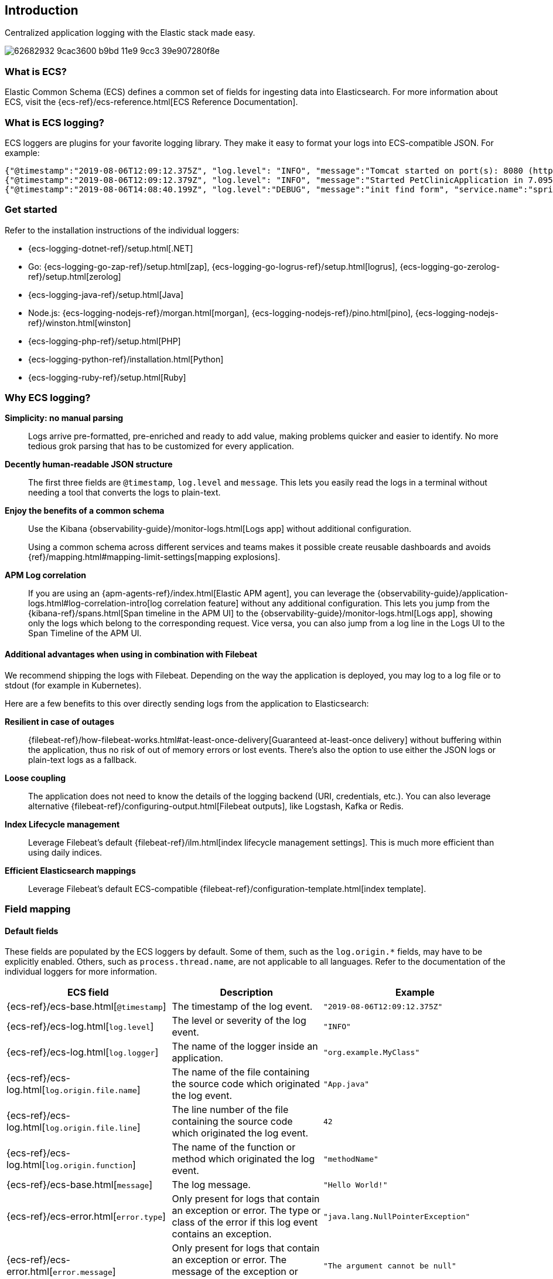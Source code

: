 [[intro]]
== Introduction


Centralized application logging with the Elastic stack made easy.

[role="screenshot"]
image:https://user-images.githubusercontent.com/2163464/62682932-9cac3600-b9bd-11e9-9cc3-39e907280f8e.png[]

[float]
=== What is ECS?

Elastic Common Schema (ECS) defines a common set of fields for ingesting data into Elasticsearch.
For more information about ECS, visit the {ecs-ref}/ecs-reference.html[ECS Reference Documentation].

[float]
=== What is ECS logging?

ECS loggers are plugins for your favorite logging library.
They make it easy to format your logs into ECS-compatible JSON. For example:
[source,json]
----
{"@timestamp":"2019-08-06T12:09:12.375Z", "log.level": "INFO", "message":"Tomcat started on port(s): 8080 (http) with context path ''", "service.name":"spring-petclinic","process.thread.name":"restartedMain","log.logger":"org.springframework.boot.web.embedded.tomcat.TomcatWebServer"}
{"@timestamp":"2019-08-06T12:09:12.379Z", "log.level": "INFO", "message":"Started PetClinicApplication in 7.095 seconds (JVM running for 9.082)", "service.name":"spring-petclinic","process.thread.name":"restartedMain","log.logger":"org.springframework.samples.petclinic.PetClinicApplication"}
{"@timestamp":"2019-08-06T14:08:40.199Z", "log.level":"DEBUG", "message":"init find form", "service.name":"spring-petclinic","process.thread.name":"http-nio-8080-exec-8","log.logger":"org.springframework.samples.petclinic.owner.OwnerController","transaction.id":"28b7fb8d5aba51f1","trace.id":"2869b25b5469590610fea49ac04af7da"}
----

// To do: Update these links to be documentation links
[float]
=== Get started

Refer to the installation instructions of the individual loggers:

* {ecs-logging-dotnet-ref}/setup.html[.NET]
* Go: {ecs-logging-go-zap-ref}/setup.html[zap], {ecs-logging-go-logrus-ref}/setup.html[logrus], {ecs-logging-go-zerolog-ref}/setup.html[zerolog]
* {ecs-logging-java-ref}/setup.html[Java]
* Node.js: {ecs-logging-nodejs-ref}/morgan.html[morgan], {ecs-logging-nodejs-ref}/pino.html[pino], {ecs-logging-nodejs-ref}/winston.html[winston]
* {ecs-logging-php-ref}/setup.html[PHP]
* {ecs-logging-python-ref}/installation.html[Python]
* {ecs-logging-ruby-ref}/setup.html[Ruby]

[float]
=== Why ECS logging?

*Simplicity: no manual parsing*::
+
--
Logs arrive pre-formatted, pre-enriched and ready to add value, making problems quicker and easier to identify.
No more tedious grok parsing that has to be customized for every application.
--

*Decently human-readable JSON structure*::
+
--
The first three fields are `@timestamp`, `log.level` and `message`.
This lets you easily read the logs in a terminal without needing a tool that converts the logs to plain-text.
--

*Enjoy the benefits of a common schema*::
+
--
Use the Kibana {observability-guide}/monitor-logs.html[Logs app] without additional configuration.

Using a common schema across different services and teams makes it possible create reusable dashboards and avoids {ref}/mapping.html#mapping-limit-settings[mapping explosions].
--

*APM Log correlation*::
+
--
If you are using an {apm-agents-ref}/index.html[Elastic APM agent],
you can leverage the {observability-guide}/application-logs.html#log-correlation-intro[log correlation feature] without any additional configuration.
This lets you jump from the {kibana-ref}/spans.html[Span timeline in the APM UI] to the {observability-guide}/monitor-logs.html[Logs app],
showing only the logs which belong to the corresponding request.
Vice versa, you can also jump from a log line in the Logs UI to the Span Timeline of the APM UI.
--

[float]
==== Additional advantages when using in combination with Filebeat

We recommend shipping the logs with Filebeat.
Depending on the way the application is deployed, you may log to a log file or to stdout (for example in Kubernetes).

Here are a few benefits to this over directly sending logs from the application to Elasticsearch:

*Resilient in case of outages*::
+
--
{filebeat-ref}/how-filebeat-works.html#at-least-once-delivery[Guaranteed at-least-once delivery]
without buffering within the application, thus no risk of out of memory errors or lost events.
There's also the option to use either the JSON logs or plain-text logs as a fallback.
--

*Loose coupling*::
+
--
The application does not need to know the details of the logging backend (URI, credentials, etc.).
You can also leverage alternative {filebeat-ref}/configuring-output.html[Filebeat outputs],
like Logstash, Kafka or Redis.
--

*Index Lifecycle management*::
+
--
Leverage Filebeat's default {filebeat-ref}/ilm.html[index lifecycle management settings].
This is much more efficient than using daily indices.
--

*Efficient Elasticsearch mappings*::
+
--
Leverage Filebeat's default ECS-compatible {filebeat-ref}/configuration-template.html[index template].
--

[float]
=== Field mapping

[float]
==== Default fields

These fields are populated by the ECS loggers by default.
Some of them, such as the `log.origin.*` fields, may have to be explicitly enabled.
Others, such as `process.thread.name`, are not applicable to all languages.
Refer to the documentation of the individual loggers for more information.

|===
|ECS field | Description | Example

|{ecs-ref}/ecs-base.html[`@timestamp`]
|The timestamp of the log event.
|`"2019-08-06T12:09:12.375Z"`

|{ecs-ref}/ecs-log.html[`log.level`]
|The level or severity of the log event.
|`"INFO"`

|{ecs-ref}/ecs-log.html[`log.logger`]
|The name of the logger inside an application.
|`"org.example.MyClass"`

|{ecs-ref}/ecs-log.html[`log.origin.file.name`]
|The name of the file containing the source code which originated the log event.
|`"App.java"`

|{ecs-ref}/ecs-log.html[`log.origin.file.line`]
|The line number of the file containing the source code which originated the log event.
|`42`

|{ecs-ref}/ecs-log.html[`log.origin.function`]
|The name of the function or method which originated the log event.
|`"methodName"`

|{ecs-ref}/ecs-base.html[`message`]
|The log message.
|`"Hello World!"`

|{ecs-ref}/ecs-error.html[`error.type`]
|Only present for logs that contain an exception or error.
 The type or class of the error if this log event contains an exception.
|`"java.lang.NullPointerException"`

|{ecs-ref}/ecs-error.html[`error.message`]
|Only present for logs that contain an exception or error.
 The message of the exception or error.
|`"The argument cannot be null"`

|{ecs-ref}/ecs-error.html[`error.stack_trace`]
|Only present for logs that contain an exception or error.
 The full stack trace of the exception or error as a raw string.
|`"Exception in thread "main" java.lang.NullPointerException\n\tat org.example.App.methodName(App.java:42)"`

|{ecs-ref}/ecs-process.html[`process.thread.name`]
|The name of the thread the event has been logged from.
|`"main"`

|===


[float]
==== Configurable fields

Refer to the documentation of the individual loggers on how to set these fields.

|===
|ECS field | Description | Example

|{ecs-ref}/ecs-service.html[`service.name`]
| Helps to filter the logs by service.
|`"my-service"`

|{ecs-ref}/ecs-service.html[`service.version`]
| Helps to filter the logs by service version.
|`"1.0"`

|{ecs-ref}/ecs-service.html[`service.environment`]
| Helps to filter the logs by environment.
|`"production"`

|{ecs-ref}/ecs-service.html[`service.node.name`]
| Allow for two nodes of the same service, on the same host to be differentiated.
|`"instance-0000000016"`

|{ecs-ref}/ecs-event.html[`event.dataset`]
| Enables the {observability-guide}/inspect-log-anomalies.html[log rate anomaly detection].
|`"my-service"`

|===


[float]
==== Custom fields

Most loggers allow you to add additional custom fields.
This includes both, static and dynamic ones.
Examples for dynamic fields are logging structured objects,
or fields from a thread local context, such as `MDC` or `ThreadContext`.

When adding custom fields, we recommend using existing {ecs-ref}/ecs-field-reference.html[ECS fields] for these custom values.
If there is no appropriate ECS field,
consider prefixing your fields with `labels.`, as in `labels.foo`, for simple key/value pairs.
For nested structures, consider prefixing with `custom.`.
This approach protects against conflicts in case ECS later adds the same fields but with a different mapping.
